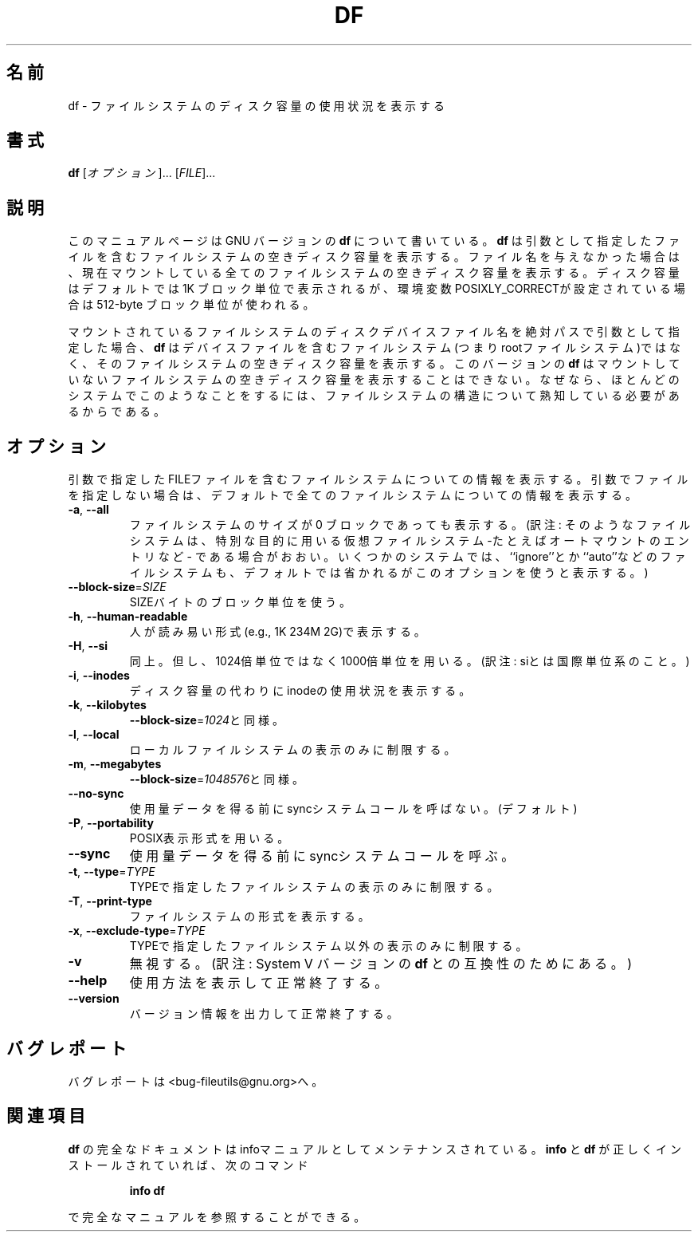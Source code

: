 .\" Japanese Version Copyright (c) 1997 Tanoshima Hidetohsi
.\"         all rights reserved.
.\" Translated Jan 31, 1997
.\"         by Tanoshima Hidetoshi <tano@sainet.or.jp>
.\" Updated Fri Mar  9 16:48:44 JST 2001
.\"         by Asakawa Satoshi <rod@i.am>
.\"
.\" DO NOT MODIFY THIS FILE!  It was generated by help2man 1.5.1.2.
.TH DF 1 "November 1998" "GNU fileutils 4.0" "FSF"
.\"O .SH NAME
.SH 名前
.\"O df \- report filesystem disk space usage
df \- ファイルシステムのディスク容量の使用状況を表示する
.\"O .SH SYNOPSIS
.SH 書式
.B df
.\"O [\fIOPTION\fR]... [\fIFILE\fR]...
[\fIオプション\fR]... [\fIFILE\fR]...
.\"O .SH DESCRIPTION
.SH 説明
.PP
.\"O This manual page
.\"O documents the GNU version of
.\"O .BR df .
このマニュアルページは GNU バージョンの
.BR df
について書いている。
.\"O .B df
.\"O displays the amount of disk space available on the filesystem
.\"O containing each file name argument.  If no file name is given, the
.\"O space available on all currently mounted filesystems is shown.  Disk
.\"O space is shown in 1K blocks by default, unless the environment
.\"O variable POSIXLY_CORRECT is set, in which case 512-byte blocks are
.\"O used.
.B df
は引数として指定したファイルを含むファイルシステムの空きディスク容量を表示する。
ファイル名を与えなかった場合は、
現在マウントしている全てのファイルシステムの空きディスク容量を表示する。
ディスク容量はデフォルトでは 1K ブロック単位で表示されるが、
環境変数 POSIXLY_CORRECTが設定されている場合は 512-byte ブロック単位が使われる。
.PP
.\"O If an argument is the absolute file name of a disk device node containing a
.\"O mounted filesystem,
.\"O .B df
.\"O shows the space available on that filesystem rather than on the
.\"O filesystem containing the device node (which is always the root
.\"O filesystem).  This version of
.\"O .B df
.\"O cannot show the space available on unmounted filesystems, because on
.\"O most kinds of systems doing so requires very nonportable intimate
.\"O knowledge of filesystem structures.
マウントされているファイルシステムのディスクデバイスファイル名を
絶対パスで引数として指定した場合、
.B df
はデバイスファイルを含むファイルシステム(つまりrootファイルシステム)ではなく、
そのファイルシステムの空きディスク容量を表示する。
このバージョンの
.B df
はマウントしていないファイルシステムの空きディスク容量を表示することはできない。
なぜなら、ほとんどのシステムでこのようなことをするには、
ファイルシステムの構造について熟知している必要があるからである。
.\"O .SH OPTIONS
.SH オプション
.PP
.\"O Show information about the filesystem on which each FILE resides,
.\"O or all filesystems by default.
引数で指定したFILEファイルを含むファイルシステムについての情報を表示する。
引数でファイルを指定しない場合は、
デフォルトで全てのファイルシステムについての情報を表示する。
.TP
\fB\-a\fR, \fB\-\-all\fR
.\"O include filesystems having 0 blocks
ファイルシステムのサイズが 0 ブロックであっても表示する。
(訳注: そのようなファイルシステムは、
特別な目的に用いる仮想ファイルシステム-たとえばオートマウントのエントリなど-
である場合がおおい。
いくつかのシステムでは、``ignore''とか``auto''などのファイルシステムも、
デフォルトでは省かれるがこのオプションを使うと表示する。)
.TP
\fB\-\-block\-size\fR=\fISIZE\fR
.\"O use SIZE-byte blocks
SIZEバイトのブロック単位を使う。
.TP
\fB\-h\fR, \fB\-\-human\-readable\fR
.\"O print sizes in human readable format (e.g., 1K 234M 2G)
人が読み易い形式(e.g., 1K 234M 2G)で表示する。
.TP
\fB\-H\fR, \fB\-\-si\fR
.\"O likewise, but use powers of 1000 not 1024
同上。但し、1024倍単位ではなく1000倍単位を用いる。
(訳注: siとは国際単位系のこと。)
.TP
\fB\-i\fR, \fB\-\-inodes\fR
.\"O list inode information instead of block usage
ディスク容量の代わりにinodeの使用状況を表示する。
.TP
\fB\-k\fR, \fB\-\-kilobytes\fR
.\"O like \fB\-\-block\-size\fR=\fI1024\fR
\fB\-\-block\-size\fR=\fI1024\fRと同様。
.TP
\fB\-l\fR, \fB\-\-local\fR
.\"O limit listing to local filesystems
ローカルファイルシステムの表示のみに制限する。
.TP
\fB\-m\fR, \fB\-\-megabytes\fR
.\"O like \fB\-\-block\-size\fR=\fI1048576\fR
\fB\-\-block\-size\fR=\fI1048576\fRと同様。
.TP
\fB\-\-no\-sync\fR
.\"O do not invoke sync before getting usage info (default)
使用量データを得る前にsyncシステムコールを呼ばない。(デフォルト)
.TP
\fB\-P\fR, \fB\-\-portability\fR
.\"O use the POSIX output format
POSIX表示形式を用いる。
.TP
\fB\-\-sync\fR
.\"O invoke sync before getting usage info
使用量データを得る前にsyncシステムコールを呼ぶ。
.TP
\fB\-t\fR, \fB\-\-type\fR=\fITYPE\fR
.\"O limit listing to filesystems of type TYPE
TYPEで指定したファイルシステムの表示のみに制限する。
.TP
\fB\-T\fR, \fB\-\-print\-type\fR
.\"O print filesystem type
ファイルシステムの形式を表示する。
.TP
\fB\-x\fR, \fB\-\-exclude\-type\fR=\fITYPE\fR
.\"O limit listing to filesystems not of type TYPE
TYPEで指定したファイルシステム以外の表示のみに制限する。
.TP
\fB\-v\fR
.\"O (ignored)
無視する。
(訳注: System V バージョンの
.BR df
との互換性のためにある。)
.TP
\fB\-\-help\fR
.\"O display this help and exit
使用方法を表示して正常終了する。
.TP
\fB\-\-version\fR
.\"O output version information and exit
バージョン情報を出力して正常終了する。
.\"O .SH "REPORTING BUGS"
.SH バグレポート
.\"O Report bugs to <bug-fileutils@gnu.org>.
バグレポートは<bug-fileutils@gnu.org>へ。
.\"O .SH "SEE ALSO"
.SH 関連項目
.\"O The full documentation for
.\"O .B df
.\"O is maintained as a Texinfo manual.  If the
.\"O .B info
.\"O and
.\"O .B df
.\"O programs are properly installed at your site, the command
.\"O .IP
.\"O .B info df
.\"O .PP
.\"O should give you access to the complete manual.
.B df
の完全なドキュメントはinfoマニュアルとしてメンテナンスされている。
.B info
と
.B df
が正しくインストールされていれば、次のコマンド
.IP
.B info df
.PP
で完全なマニュアルを参照することができる。


